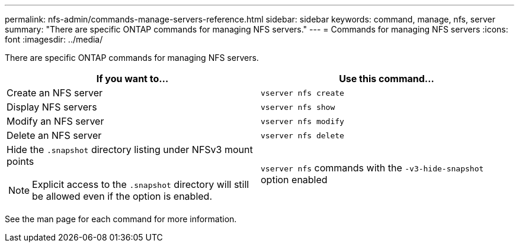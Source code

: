 ---
permalink: nfs-admin/commands-manage-servers-reference.html
sidebar: sidebar
keywords: command, manage, nfs, server
summary: "There are specific ONTAP commands for managing NFS servers."
---
= Commands for managing NFS servers
:icons: font
:imagesdir: ../media/

[.lead]
There are specific ONTAP commands for managing NFS servers.
[cols="2*",options="header"]
|===
| If you want to...| Use this command...
a|
Create an NFS server
a|
`vserver nfs create`
a|
Display NFS servers
a|
`vserver nfs show`
a|
Modify an NFS server
a|
`vserver nfs modify`
a|
Delete an NFS server
a|
`vserver nfs delete`
a|
Hide the `.snapshot` directory listing under NFSv3 mount points
[NOTE]
====
Explicit access to the `.snapshot` directory will still be allowed even if the option is enabled.
====

a|
`vserver nfs` commands with the `-v3-hide-snapshot` option enabled
|===
See the man page for each command for more information.

